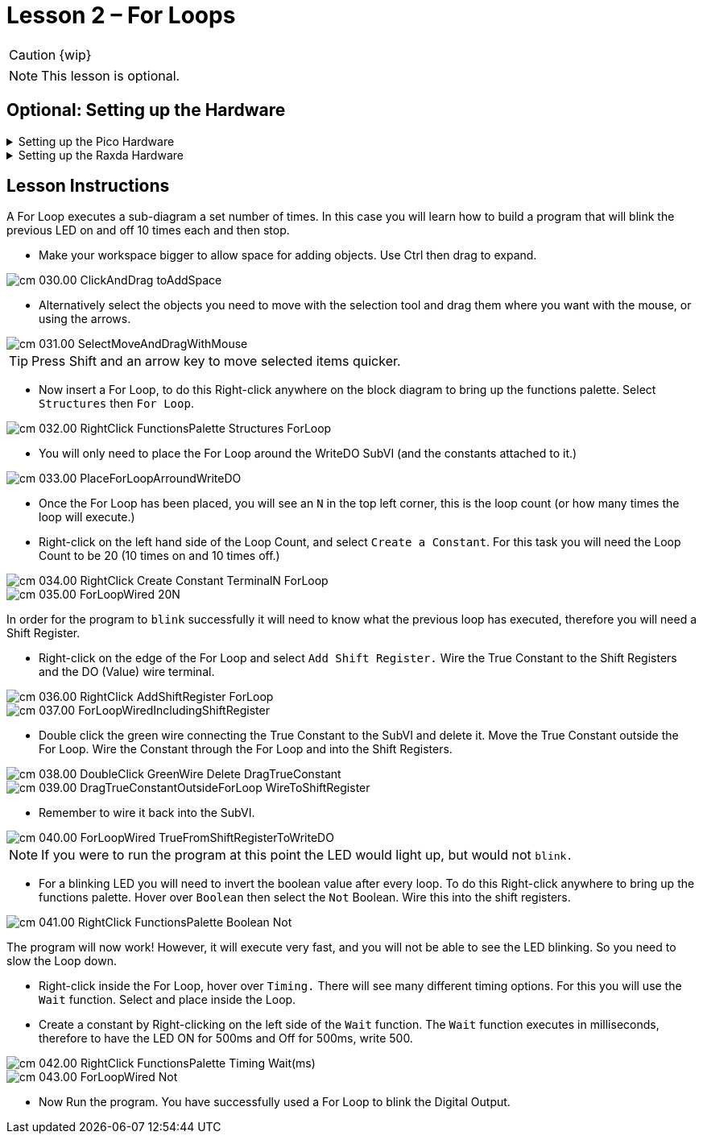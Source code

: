 = Lesson 2 – For Loops
:page-toclevels: 2

CAUTION: {wip}

NOTE: This lesson is optional.

== Optional: Setting up the Hardware 

.Setting up the Pico Hardware
[%collapsible]
====
Wire your Pico Hardware to match the images below

image::pw_001.00_DigitalOutputsWiring.jpg[]

image::pw_002.00_DigitalOutputsWiring.jpg[]

====

.Setting up the Raxda Hardware
[%collapsible]
====
Wire your Radxa Hardware to match the images below

image::rw_001.00_Power.png[]

image::rw_002.00_DigitalOutputsWiring.png[]

image::rw_003.00_DigitalOutputsWiring.png[]

====


== Lesson Instructions
A For Loop executes a sub-diagram a set number of times. In this case
you will learn how to build a program that will blink the previous LED
on and off 10 times each and then stop.

* Make your workspace bigger to allow space for adding objects. Use Ctrl
then drag to expand.

image::cm_030.00_ClickAndDrag-toAddSpace.png[]

* Alternatively select the objects you need to move with the selection
tool and drag them where you want with the mouse, or using the arrows.

image::cm_031.00_SelectMoveAndDragWithMouse.png[]

TIP: Press Shift and an arrow key to move selected items quicker.

* Now insert a For Loop, to do this Right-click anywhere on the block
diagram to bring up the functions palette. Select `Structures` then `For
Loop`.

image::cm_032.00_RightClick-FunctionsPalette-Structures-ForLoop.png[]

* You will only need to place the For Loop around the WriteDO SubVI (and
the constants attached to it.)

image::cm_033.00_PlaceForLoopArroundWriteDO.png[]

* Once the For Loop has been placed, you will see an `N` in the top left
corner, this is the loop count (or how many times the loop will
execute.)

* Right-click on the left hand side of the Loop Count, and select
`Create a Constant`. For this task you will need the Loop Count to be 20
(10 times on and 10 times off.)

image::cm_034.00_RightClick-Create-Constant_TerminalN_ForLoop.png[]

image::cm_035.00_ForLoopWired-20N.png[]

In order for the program to `blink` successfully it will need to know
what the previous loop has executed, therefore you will need a Shift
Register.

* Right-click on the edge of the For Loop and select `Add Shift
Register.` Wire the True Constant to the Shift Registers and the DO
(Value) wire terminal.


image::cm_036.00_RightClick-AddShiftRegister-ForLoop.png[]

image::cm_037.00_ForLoopWiredIncludingShiftRegister.png[]

* Double click the green wire connecting the True Constant to the SubVI and delete it. Move the True Constant outside the For Loop. Wire the Constant through the For Loop and into the Shift Registers.

image::cm_038.00_DoubleClick-GreenWire-Delete-DragTrueConstant.png[]

image::cm_039.00_DragTrueConstantOutsideForLoop-WireToShiftRegister.png[]


•	Remember to wire it back into the SubVI.

image::cm_040.00_ForLoopWired-TrueFromShiftRegisterToWriteDO.png[]

NOTE: If you were to run the program at this point the LED would light up, but would not `blink.`

* For a blinking LED you will need to invert the boolean value after every loop. To do this Right-click anywhere to bring up the functions palette. Hover over `Boolean` then select the `Not` Boolean. Wire this into the shift registers.

image::cm_041.00_RightClick-FunctionsPalette-Boolean-Not.png[]

The program will now work! However, it will execute very fast, and you
will not be able to see the LED blinking. So you need to slow the Loop
down.

* Right-click inside the For Loop, hover over `Timing.` There will see
many different timing options. For this you will use the `Wait`
function. Select and place inside the Loop.

* Create a constant by Right-clicking on the left side of the `Wait`
function. The `Wait` function executes in milliseconds, therefore to
have the LED ON for 500ms and Off for 500ms, write 500.

image::cm_042.00_RightClick-FunctionsPalette-Timing-Wait(ms).png[]
image::cm_043.00_ForLoopWired-Not.png[]

* Now Run the program. You have successfully used a For Loop to blink
the Digital Output.